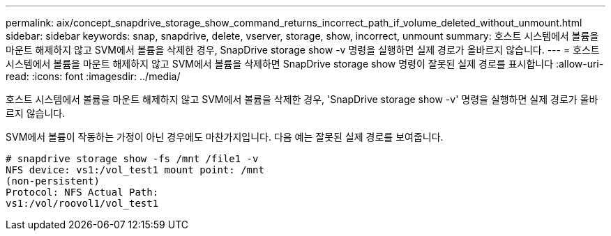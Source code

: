 ---
permalink: aix/concept_snapdrive_storage_show_command_returns_incorrect_path_if_volume_deleted_without_unmount.html 
sidebar: sidebar 
keywords: snap, snapdrive, delete, vserver, storage, show, incorrect, unmount 
summary: 호스트 시스템에서 볼륨을 마운트 해제하지 않고 SVM에서 볼륨을 삭제한 경우, SnapDrive storage show -v 명령을 실행하면 실제 경로가 올바르지 않습니다. 
---
= 호스트 시스템에서 볼륨을 마운트 해제하지 않고 SVM에서 볼륨을 삭제하면 SnapDrive storage show 명령이 잘못된 실제 경로를 표시합니다
:allow-uri-read: 
:icons: font
:imagesdir: ../media/


[role="lead"]
호스트 시스템에서 볼륨을 마운트 해제하지 않고 SVM에서 볼륨을 삭제한 경우, 'SnapDrive storage show -v' 명령을 실행하면 실제 경로가 올바르지 않습니다.

SVM에서 볼륨이 작동하는 가정이 아닌 경우에도 마찬가지입니다. 다음 예는 잘못된 실제 경로를 보여줍니다.

[listing]
----
# snapdrive storage show -fs /mnt /file1 -v
NFS device: vs1:/vol_test1 mount point: /mnt
(non-persistent)
Protocol: NFS Actual Path:
vs1:/vol/roovol1/vol_test1
----